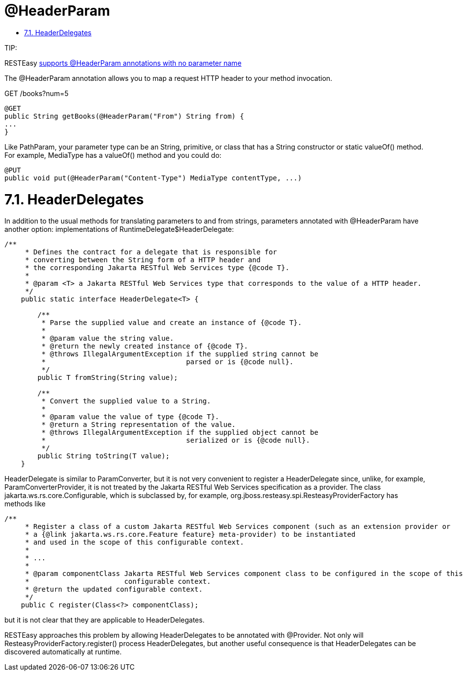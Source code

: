 = @HeaderParam

* <<anchor-501,7.1. HeaderDelegates>>

====
TIP:

RESTEasy link:/13-Improved-Param-annotations.html[supports @HeaderParam annotations with no parameter name]
====

The @HeaderParam annotation allows you to map a request HTTP header to your method invocation.

GET /books?num=5

----
@GET
public String getBooks(@HeaderParam("From") String from) {
...
}
----

Like PathParam, your parameter type can be an String, primitive, or class that has a String constructor or static valueOf() method. For example, MediaType has a valueOf() method and you could do:

----
@PUT
public void put(@HeaderParam("Content-Type") MediaType contentType, ...)
----

[[anchor-501]]
= 7.1. HeaderDelegates

In addition to the usual methods for translating parameters to and from strings, parameters annotated with @HeaderParam have another option: implementations of RuntimeDelegate$HeaderDelegate:

----
/**
     * Defines the contract for a delegate that is responsible for
     * converting between the String form of a HTTP header and
     * the corresponding Jakarta RESTful Web Services type {@code T}.
     *
     * @param <T> a Jakarta RESTful Web Services type that corresponds to the value of a HTTP header.
     */
    public static interface HeaderDelegate<T> {

        /**
         * Parse the supplied value and create an instance of {@code T}.
         *
         * @param value the string value.
         * @return the newly created instance of {@code T}.
         * @throws IllegalArgumentException if the supplied string cannot be
         *                                  parsed or is {@code null}.
         */
        public T fromString(String value);

        /**
         * Convert the supplied value to a String.
         *
         * @param value the value of type {@code T}.
         * @return a String representation of the value.
         * @throws IllegalArgumentException if the supplied object cannot be
         *                                  serialized or is {@code null}.
         */
        public String toString(T value);
    }
----

HeaderDelegate is similar to ParamConverter, but it is not very convenient to register a HeaderDelegate since, unlike, for example, ParamConverterProvider, it is not treated by the Jakarta RESTful Web Services specification as a provider. The class jakarta.ws.rs.core.Configurable, which is subclassed by, for example, org.jboss.resteasy.spi.ResteasyProviderFactory has methods like

----
/**
     * Register a class of a custom Jakarta RESTful Web Services component (such as an extension provider or
     * a {@link jakarta.ws.rs.core.Feature feature} meta-provider) to be instantiated
     * and used in the scope of this configurable context.
     *
     * ...
     *
     * @param componentClass Jakarta RESTful Web Services component class to be configured in the scope of this
     *                       configurable context.
     * @return the updated configurable context.
     */
    public C register(Class<?> componentClass);
----

but it is not clear that they are applicable to HeaderDelegates.

RESTEasy approaches this problem by allowing HeaderDelegates to be annotated with @Provider. Not only will ResteasyProviderFactory.register() process HeaderDelegates, but another useful consequence is that HeaderDelegates can be discovered automatically at runtime.
